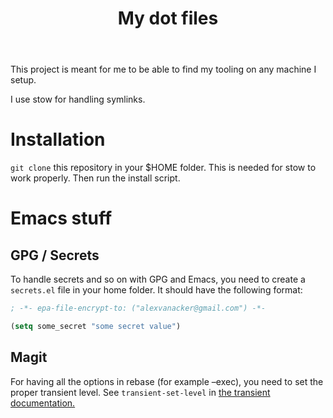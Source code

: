 #+TITLE: My dot files


This project is meant for me to be able to find my tooling on any machine I setup.

I use stow for handling symlinks.

* Installation

~git clone~ this repository in your $HOME folder. This is needed for stow to work properly.
Then run the install script.

* Emacs stuff

** GPG / Secrets
To handle secrets and so on with GPG and Emacs, you need to create a ~secrets.el~ file in your home folder. It should have the following format:

#+begin_src lisp
; -*- epa-file-encrypt-to: ("alexvanacker@gmail.com") -*-

(setq some_secret "some secret value")
#+end_src

** Magit

For having all the options in rebase (for example --exec), you need to set the proper transient level. See ~transient-set-level~ in [[https://magit.vc/manual/transient.html][the transient documentation.]]
